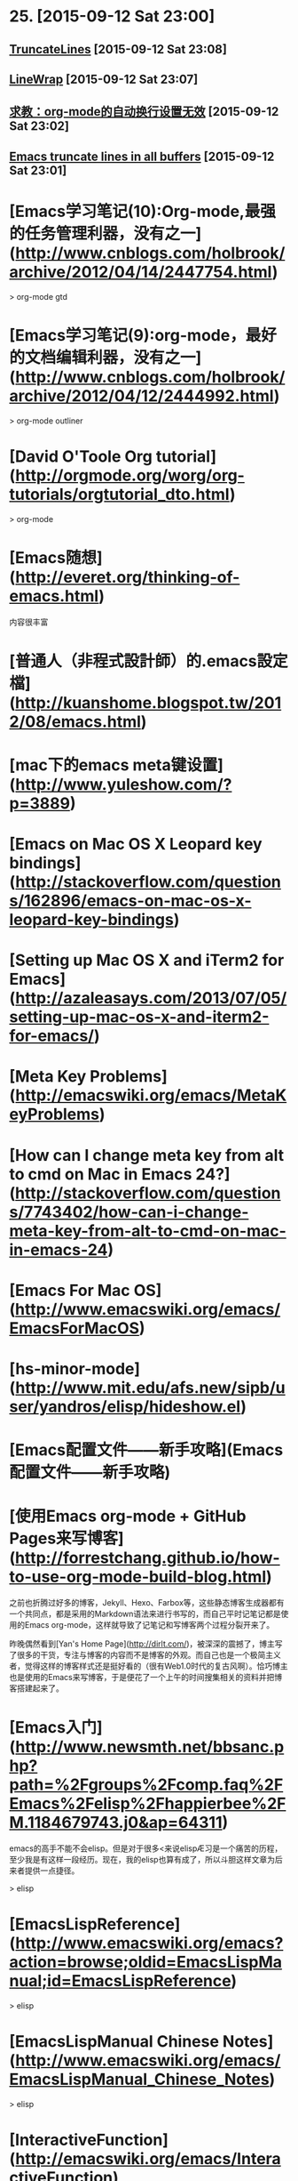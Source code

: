 * 25. [2015-09-12 Sat 23:00]
** [[http://www.emacswiki.org/emacs/TruncateLines][TruncateLines]] [2015-09-12 Sat 23:08]

** [[http://emacswiki.org/emacs/LineWrap][LineWrap]] [2015-09-12 Sat 23:07]

** [[http://forum.ubuntu.org.cn/viewtopic.phpf%3D68&t%3D294165][求教：org-mode的自动换行设置无效]] [2015-09-12 Sat 23:02]

** [[http://stackoverflow.com/questions/7577614/emacs-truncate-lines-in-all-buffers][Emacs truncate lines in all buffers]] [2015-09-12 Sat 23:01]

# 24、2015-09-03
* [Emacs学习笔记(10):Org-mode,最强的任务管理利器，没有之一](http://www.cnblogs.com/holbrook/archive/2012/04/14/2447754.html)

> org-mode gtd

* [Emacs学习笔记(9):org-mode，最好的文档编辑利器，没有之一](http://www.cnblogs.com/holbrook/archive/2012/04/12/2444992.html)

> org-mode outliner

* [David O'Toole Org tutorial](http://orgmode.org/worg/org-tutorials/orgtutorial_dto.html)

> org-mode

# 23、2015-09-02
* [Emacs随想](http://everet.org/thinking-of-emacs.html)
内容很丰富

* [普通人（非程式設計師）的.emacs設定檔](http://kuanshome.blogspot.tw/2012/08/emacs.html)

# 22、2015-08-26
* [mac下的emacs meta键设置](http://www.yuleshow.com/?p=3889)

* [Emacs on Mac OS X Leopard key bindings](http://stackoverflow.com/questions/162896/emacs-on-mac-os-x-leopard-key-bindings)

* [Setting up Mac OS X and iTerm2 for Emacs](http://azaleasays.com/2013/07/05/setting-up-mac-os-x-and-iterm2-for-emacs/)

* [Meta Key Problems](http://emacswiki.org/emacs/MetaKeyProblems)

* [How can I change meta key from alt to cmd on Mac in Emacs 24?](http://stackoverflow.com/questions/7743402/how-can-i-change-meta-key-from-alt-to-cmd-on-mac-in-emacs-24)

* [Emacs For Mac OS](http://www.emacswiki.org/emacs/EmacsForMacOS)

# 21、2015-08-15
* [hs-minor-mode](http://www.mit.edu/afs.new/sipb/user/yandros/elisp/hideshow.el)

* [Emacs配置文件——新手攻略](Emacs配置文件——新手攻略)

# 20、2015-08-05
* [使用Emacs org-mode + GitHub Pages来写博客](http://forrestchang.github.io/how-to-use-org-mode-build-blog.html)

  之前也折腾过好多的博客，Jekyll、Hexo、Farbox等，这些静态博客生成器都有一个共同点，都是采用的Markdown语法来进行书写的，而自己平时记笔记都是使用的Emacs org-mode，这样就导致了记笔记和写博客两个过程分裂开来了。

  昨晚偶然看到[Yan's Home Page](http://dirlt.com/)，被深深的震撼了，博主写了很多的干货，专注与博客的内容而不是博客的外观。而自己也是一个极简主义者，觉得这样的博客样式还是挺好看的（很有Web1.0时代的复古风啊）。恰巧博主也是使用的Emacs来写博客，于是便花了一个上午的时间搜集相关的资料并把博客搭建起来了。

# 19、2015-07-08
* [Emacs入门](http://www.newsmth.net/bbsanc.php?path=%2Fgroups%2Fcomp.faq%2FEmacs%2Felisp%2Fhappierbee%2FM.1184679743.j0&ap=64311)

  emacs的高手不能不会elisp。但是对于很多<来说elispÆ习是一个痛苦的历程，至少我是有这样一段经历。现在，我的elisp也算有成了，所以斗胆这样文章为后来者提供一点捷径。

  > elisp

* [EmacsLispReference](http://www.emacswiki.org/emacs?action=browse;oldid=EmacsLispManual;id=EmacsLispReference)

  > elisp

* [EmacsLispManual Chinese Notes](http://www.emacswiki.org/emacs/EmacsLispManual_Chinese_Notes)

  > elisp

* [InteractiveFunction](http://emacswiki.org/emacs/InteractiveFunction)

  A Lisp function becomes a command when its body contains, at top level, a form that calls the special form `(interactive...)’. This special form does nothing when executed, but its presence in the function definition indicates that interactive calling is permitted. Its argument controls the reading of the function arguments in an interactive call.

  > elisp interactive

* [Emacs speed up 1000%](http://blog.binchen.org/posts/emacs-speed-up-1000.html)

  I'm still NOT satisfied with my Emacs performance after applying below tricks:

  * autoload packages
  * idle-load packages
  * compiling *.el to *.elc

  After some research, I found I could make my Emacs 1000% fast in 1 minute.

  > performance

* [How to use ctags in Emacs effectively](http://blog.binchen.org/posts/how-to-use-ctags-in-emacs-effectively-3.html)

  Exuberant Ctags is a code navigation tool. It supports many language and could be integrated into Emacs well.

  > ctags

* [Emacs Tags](http://www.emacswiki.org/emacs/EmacsTags#tags)

  This page is about tags, a facility for recording names and their definitions and later looking up the definitions.

  > tags

* [Build Tags](http://www.emacswiki.org/emacs/BuildTags)

  There are several tools to create a tags file. The two dominant tools are etags and ExuberantCtags. Etags comes with Emacs and ExuberantCtags is separate but available on most systems. ExuberantCtags is the better choice as it supports more languages and is more robust.

  > ctags

# 18、2015-07-04
* [Firemacs](http://www.mew.org/~kazu/proj/firemacs/en/)

  * An extension to add Emacs's editing features to Firefox
  * You can also enjoy "less"-like motions in non-input elements

* [学习GNU Emacs命令速查表](http://www.linuxidc.com/Linux/2012-08/68300.htm)

# 17、2015-07-03
* [Exuberant Ctags](http://ctags.sourceforge.net/)

  A multilanguage implementation of Ctags

* [emacs-helm-gtags](https://github.com/syohex/emacs-helm-gtags)

  helm-gtags.el is GNU GLOBAL helm interface.

* [GnuGlobal](http://emacswiki.org/emacs/GnuGlobal)

  The GNU GLOBAL package is highly recommended for using a single tags file, covering all files in all subdirectories, that lives at the base of a source-code tree.

* [GNU GLOBAL Source Code Tag System](http://www.gnu.org/software/global/manual/global.html)

  GNU GLOBAL is a source code tag system that works the same way across diverse environments, such as Emacs editor, Vi editor, Less viewer, Bash shell, various web browsers, etc. You can locate specified symbols, such as functions, macros, structs and classes in your source files and move there easily. It is useful for hacking large projects which contain many sub-directories, many #ifdef and many main() functions. It is similar to ctags or etags, but is different from them at the point of independence of any editor.

* [Ctags](http://courses.cs.washington.edu/courses/cse451/10au/tutorials/tutorial_ctags.html)

  Ctags is a tool that makes it easy to navigate large source code projects. It provides some of the features that you may be used to using in Eclipse or other IDEs, such as the ability to jump from the current source file to definitions of functions and structures in other files. Ctags will make it much easier to find the Linux kernel files that you have to modify for your CSE 451 projects. Ctags also supports many languages besides C, so you may find it useful for future projects.

  > ctags

* [Guile-Emacs Robin Templeton](https://www.google-melange.com/gsoc/project/details/google/gsoc2014/bpt/5803402760028160)

  > guile

* [GuileEmacsHistory](http://www.emacswiki.org/emacs/GuileEmacsHistory)

  See GuileEmacs for info on the current effort, which seems to have come farthest (and far enough to possibly be merged into upstream) so was given that main article. This page lists a timeline of older efforts as well as the history of the current effort.

  > guile

* [GuileEmacs](http://emacswiki.org/emacs/GuileEmacs)

  For the former contents of this page which were for a large part concerned with the history of all efforts to integrate Guile and Emacs

  > guile

# 16、2015-07-02
* [MenuBar](http://www.emacswiki.org/emacs/MenuBar)

  The menu bar is a set of menus at the top of each Emacs frame. It is available only when MenuBarMode is on, which it is by default.

  > menubar

* [全屏模式](http://www.emacswiki.org/emacs/%E5%85%A8%E5%B1%8F%E6%A8%A1%E5%BC%8F)

  note：这篇文章的题目应该改为“全屏显示”而不是全屏模式，因为后者像一个mode似的。容易误会。请知道怎么改的朋友帮忙。

  下面代码在gnu/linux下通过，只针对gnu emacs。

  > menubar

# 15、2015-06-30
* [有哪些是必备的emacs扩展？](http://www.zhihu.com/question/21943533)

  keysnail - firefox模拟成Emacs,我用过的同类软件中最好的,细节无可挑剔

* [Emacs和它的朋友们——阅读源代码篇](http://baohaojun.github.io/reading-source-code-cn.html)

  正如那本《Code Reading》一书中指出的那样，源代码阅读一直没有被很好的重 视：你上大学的时候有“代码阅读”这门课吗？相信没有。

* [Emacs学习手记（3）](http://blog.donews.com/leal/archive/2005/10/18/592725.aspx)

  怎么才能知道Emacs中活动buffer的数量？有三种方法：buffer列表（键入C-x C-b时显示在一窗口中），Buffers菜单（它列出了活动的buffer和浏览这些buffer的命令），还有Buffer弹出菜单（按住Ctrl，单击鼠标左键访问，它根据模式列出buffer）。

  > buffer

# 14、2015-06-29
* [Emacs'sNotes](https://github.com/mh29110/readingNotes/blob/master/Emacs'sNotes)

  印象笔记上千后感觉同步和搜索很沉重,决定开始按主题整理到博客上,给印象笔记瘦身!
  君欲善其事,必先利其器. 第一个大主题是关于编辑器

* [GrepMode](http://emacswiki.org/emacs/GrepMode)

  This page is about the Emacs ‘grep’ command.

  > grep

# 13、2015-06-23
* [今天和emacs的ido-mode较劲了](http://blog.csdn.net/delphinew/article/details/5579646)

  升级后主要是把.emacs中关于cedet加载的配置关掉即可。但是我日常使用的ido-mode居然出现了问题。

  > ido

* [Interactively Do Things](http://emacswiki.org/emacs/InteractivelyDoThings)

  Ido is part of Emacs, starting with release 22. You can get the latest version from the unofficial bzr mirror or git mirror. You may get a current version from the canonical emacs bzr repository at Savannah when it gains a web interface (BzrForEmacsDevs#toc6). Or you can get a very outdated version of it at http://www.cua.dk/.

  > ido

* [Emacs月月积累（终结篇）：熟练使用org-mode管理日常事务](http://blog.csdn.net/u014801157/article/details/24372485)

  本以为把这个“月月积累”系列坚持下去会花相当长的时间，也会相当困难，没想到这么快就终结了。主要是因为学会了用org-mode管理日常事务：既然Emacs成为了日常工具，当然也就没必要再每月做一点。还有就是：如果精通了org-mode，有空再了解些Emacs-lisp编程方法，基本上就踏上了Emacer不归之路，掌握Emacs其他方面的应用只是顺手拈来，遇到问题也只是兵来将挡水来土掩。

* [Emacs org mode学习笔记](http://emacser.com/org-mode.htm)

  以前一直都用Emacs Wiki Mode记笔记，但wiki mode总有些奇奇怪怪的bug，并且已经不更新了，最近org mode 非常火爆，禁不住想试一下。

  对于记笔记，我的打算很简单，一个目录用来装所有的笔记，一个目录用来存放publish成HTML格式的笔记。并且能够自动生成索引文件。这样就可以在索引文件里直接查找并跳转到所有的笔记里。

  > org-mode

* [emacs的书签](http://blog.csdn.net/schumyxp/article/details/2276695)

  C-x r m 添加书签  
  C-x r b 跳到某个书签  
  M-x list-bookmarks 显示所有书签，在里面d标记删除，u取消，r重命名，x执行操作

  要想保存书签，可以修改.emacs文件，在里面添加如下内容  
  (setq bookmark-save-flag 1)

  这会把书签保存到~/.emacs.bmk

  > bookmark

* [Emacs 编辑环境，第 3 部分: 高级 Emacs 文本操作](http://www.ibm.com/developerworks/cn/education/aix/au-emacs3/#resources)

  本教程是系列文章的第 3 部分，基于您在前两部分教程中所学习的内容，介绍一些用于文本操作的更高级的 Emacs 功能。您将学习高级编辑技术的实际示例，包括如何执行递归编辑、进行标记和使用文本矩形区块，以及使用剪切环 (kill ring) 和二次选择处理复杂的选择技术。

* [8.2 Creating timestamps](http://orgmode.org/manual/Creating-timestamps.html#Creating-timestamps)

  For Org mode to recognize timestamps, they need to be in the specific format. All commands listed below produce timestamps in the correct format.

# 12、2015-06-17
* [用Org-mode实现GTD](http://www.cnblogs.com/holbrook/archive/2012/04/17/2454619.html)

  有了Org-mode强大的任务管理功能，再配合其他一些Emacs插件，可以很容易实现个人时间管理（GTD）。 如果不了解GTD，这里 可以让你在两分钟之内对GTD有一个初步的认识。

* [org-mode: 最好的文档编辑利器，没有之一](http://www.cnblogs.com/holbrook/archive/2012/04/12/2444992.html)

  尽管按照org-mode 官方 的说法，Org 是一个基于快速高效的文本方式来实现做笔记、管理待办事项（TODO list）以及做项目计划的模式（Org is a mode for keeping notes, maintaining TODO lists, and doing project planning with a fast and effective plain-text system ），但 Org-mode 首先是最好的文档编辑利器，没有之一。

  我之前用过很多年M$ Word, 也尝试过OpenOffice/LibreOffice Writer,以及iWorks Pager，但都不理想，写文档是没有痛快淋漓的感觉。直到后来发现了Omni Outliner , 才终于找到了写作的乐趣。 但是了解了org-mode之后，发现原来一切都是浮云。只有Org-mode才是终极的解决之道。 使用org-mode写文档的时候，你只需要关注内容本身，而不需要写上几个字，选中它们按Ctl-B，或者停下来用鼠标去点击“标题1”，更甚觉得那个标题格式不顺眼，开始去调整样式，而停下写作的思路。

# 11、2015-06-15
* [Features of org mode](http://orgmode.org/features.html)


* [The Org Manual](http://orgmode.org/manual/index.html)

* [org-mode](http://orgmode.org/)

  Created by [Carsten Dominik](http://staff.science.uva.nl/~dominik/) in 2003, maintained by [Bastien Guerry](http://bzg.fr/) and developed by [many others](http://orgmode.org/org.html#History-and-Acknowledgments).

  Org mode is for keeping notes, maintaining TODO lists, planning projects, and authoring documents with a fast and effective plain-text system.

  [github](https://github.com/jwiegley/org-mode)

# 10、2015-06-13
* [CuaMode](http://www.emacswiki.org/emacs/CuaMode)

  Cua-mode is part of GnuEmacs versions 22.1.1 and later (at least).

* [SmoothScrolling](http://www.emacswiki.org/emacs/SmoothScrolling)

  mouse wheel & keyboard scroll one line at a time

* [14.3 Automatic Scrolling](http://www.gnu.org/software/emacs/manual/html_node/emacs/Auto-Scrolling.html)

  Emacs performs automatic scrolling when point moves out of the visible portion of the text. Normally, automatic scrolling centers point vertically in the window, but there are several ways to alter this behavior.

* [调教Emacs(二)——更好 更强 更快](http://iiiyu.com/2012/02/29/emacs-set-up-2/)

* [调教Emacs(一)——存活](http://iiiyu.com/2012/02/26/emacs-set-up-1/)

* [cua-mode支持的可视化列模式](http://iiiyu.com/2012/03/14/emacs-set-up-3/)

* [emacs的列模式](http://blog.csdn.net/meteor1113/article/details/4349274)

  * 原始列模式

  * cua-mode支持的可视化列模式

# 9、2015-0-12
* [EMACS配置文件（留存纪念）](http://hill.51.net/blog/index.php?job=art&articleid=a_20111226_234857)

  注：此文件不是.emacs文件，而是lisp目录下的site-start.el文件。

  这个文件的内容与.emacs文件内容一致，所起的作用也一致。

* [HideShow](http://www.emacswiki.org/emacs/HideShow)

  Invoke HideShow mode with M-x hs-minor-mode.

* [emacs code](http://www.dr-qubit.org/emacs.php)

  This page contains the Emacs lisp packages I develop and maintain (see below for more detailed descriptions):

* [smex](https://github.com/nonsequitur/smex)

  Smex is a M-x enhancement for Emacs. Built on top of Ido, it provides a convenient interface to your recently and most frequently used commands. And to all the other commands, too.

* [学习Emacs系列教程（九）：缓冲管理](http://www.cnblogs.com/robertzml/archive/2010/03/09/1680909.html)

  首先提及一点，这里的缓冲就是Emacs中的buffer。闹，所谓的缓冲就是当前你正在编辑的东东。比如，你打开一个文件Emacs会建立一个缓冲来装载这个文件，当你调用帮助时Emacs会建立一个叫"*Help*"的缓冲来显示帮助内容，打开Tutorial则会出现TUTORIAL.cn这个缓冲。本质上来说缓冲就是内存中开辟的一段空闲空间。

* [学习Emacs系列教程（八）：查找替换](http://www.cnblogs.com/robertzml/archive/2010/03/03/1675870.html)

  查找替换是任何编辑器都不可能缺少的功能，就连小小的Notepad都有快速查找，更不用说像Emacs这样的庞然大物了。其重要性这里就不多说了，接下来将一步一步给你介绍如何在Emacs中进行查找和替换。
　　
  Emacs将查找分成了四个大类，分别是：简单查找，增量查找，词组查找和正则查找。四种方式各有特点，适用范围也不同，大家根据需要熟悉一两种即可。

* [学习Emacs系列教程（七）：剪切板](http://www.cnblogs.com/robertzml/archive/2010/02/27/1674810.html)

  Emacs 在不同的操作系统中表现会有一些小的差异，这里我接着上一章所提到的粘贴复制来比较一下不同操作系统中Emacs的剪切板。

* [学习Emacs系列教程（六）：编辑（3）](http://www.cnblogs.com/robertzml/archive/2010/02/19/1669204.html)

  这次介绍编辑中关于粘贴复制的部分，不过在Emacs中称粘贴复制为Killing和Yanking，而不是通常说的Cutting和Pasting，当然差别不会太多。

* [学习Emacs系列教程（五）：编辑（2）—— 标记](http://www.cnblogs.com/robertzml/archive/2010/02/15/1668592.html)

  所谓区域(region)就是平时我们使用鼠标选中的一段文字，在emacs中用样可以使用鼠标来选择一段文字表示区域，如果使用键盘操作的话需要用一个术语叫标记(mark)，也就是一个基准点，或者说是区域的起点，使用命令C-SPC 用来设定标记，不幸的是这个组合键通常情况是被输入法给截获了，我们得使用C-@来代替，要多按个Shift，操作起来感觉有点别扭。OK，在设定好标记后我们可以让光标移动到任何想去的地方，在光标和标记之间就是选定的区域，emacs里面会高亮显示这个区域，参见下图，注意，这个区域是动态存在的，只要光标位置变了，区域也随着变化，只是其起点永远是那个标记。

* [学习Emacs系列教程（三）：编辑（1）](http://www.cnblogs.com/robertzml/archive/2009/09/23/1571942.html)

  任何一款文本编辑软件的核心功能当然就是编辑文本，Emacs也不例外，虽然它也有许多其它强大的本领，但都离不开文本编辑。闹，文本编辑说白了也就是打字，专业点说我们需要实现一种所见即所得输入方式。在Emacs中打字和Notepad中没什么区别，一样也是打开一个文件直接往里面敲字符就可以了，中文也行。这个和Vim区别比较大，我们还需要知道自己是在哪个模式下，不然乱敲一气也不见屏幕有什么反应。

* [学习Emacs系列教程（十）：多窗口](http://www.cnblogs.com/robertzml/archive/2010/03/24/1692737.html)

  首先先明确下Emacs窗口的概念，我们双击Emacs图标打开程序见到的Windows窗口叫做Frame，包含了标题栏，菜单栏，工具栏，最下面的Mode Line和回显区域，而中间一大块显示文本的区域则是Window，实际上每个窗口都有自己的Mode Line。下文中我将称Frame为框，Window为窗口，这里和我们平时理解的Windows窗口有点区别。
  　在Emacs里面，一个框可以分割出多个窗口，多个窗口可以显示同一个或者不同Buffer，但是一个窗口只能属于一个Frame。一个窗口同时也只能显示一个Buffer，但是同时打开两个窗口也能显示一个Buffer的不同部分，这两个窗口是同步的，就是说如果在一个窗口中对Buffer做了修改，在另一个窗口中可以立即表现出来。但在一个窗口中移动光标之类的操作不会影响另一个窗口。多缓冲中有当前缓冲这个概念，同样对于多窗口也有当前窗口，对于当前选中的窗口其Mode Line相对于其它窗口颜色会深一些。

* [学习Emacs系列教程（二）：导航](http://www.cnblogs.com/robertzml/archive/2009/09/14/1566435.html)

  上回开了个头，简单的介绍了Emacs的一些基本常识，这回继续说基本常识，怎么移动你的光标。可能有人会说，这上下左右键不是很好用吗，还用你来讲。呶，Emacs的强大在于你能够只使用键盘左边那堆键来完成任何事情（不包括顶上的ESC和Function），这也是Emacs的设计宗旨。
　
  为了试验这些按键，大家在进入Emacs时选择页面中间的Emacs Tutorial，这里面可以随便乱按不用担心出什么岔子。

* [学习Emacs系列教程（一）：基本使用](http://www.cnblogs.com/robertzml/archive/2009/09/10/1564108.html)

  前言的前言：本人也是初学Emacs，之前对Vim也只接触了一点，所以也谈不上对哪个更喜欢，也分不出哪个更好。写这个教程的目的一是方便自己更好的学习Emacs，

  二是没事找事。如果有专家路过还望多指点。

* [学习Emacs系列教程（四）：Minibuffer](http://www.cnblogs.com/robertzml/archive/2009/09/27/1574557.html)

  Minibuffer 乃是Emacs命令读取复杂参数的位置。比如说文件名，缓冲名，命令名以及Lisp表达式这些东西。Minibuffer 显示在echo area中，当Minibuffer处于使用状态时，会出现一个彩色的提示符并以冒号结尾，根据提示符信息输入参数，以回车提交。取消Minibuffer 使用C-g，也就是上节介绍的取消命令。

* [emacs scroll other window up](http://stackoverflow.com/questions/10290828/emacs-scroll-other-window-up)

  On many terminals you can do M-PageUp and M-PageDn to scroll the other window. It's nice if you're already used to using PageUp/PageDn for scrolling.

* [初尝Emacs](http://warmcafe.info/archives/327)

  Emacs即Editor MACroS（宏编辑器），是一种文本编辑器，在程序员和其他以技术工作为主的计算机用户中广受欢迎。最初由Richard Stallman于1975年在MIT协同盖伊·史提尔二世共同完成。这一创意的灵感来源于TECMAC和TMACS，它们是由盖伊·史提尔二世、Dave Moon、Richard Greenblatt、Charles Frankston等人编写的宏文本编辑器。自诞生以来，Emacs演化出了众多分支，其中使用最广泛的两种分别是：1984年由Richard Stallman发起并由他维护至2008年的GNU Emacs，以及1991年发起的XEmacs。XEmacs是GNU Emacs的分支，至今仍保持着相当的兼容性。它们都使用了Emacs Lisp这种有着极强扩展性的编程语言，从而实现了包括编程、编译乃至网络浏览等等功能的扩展。

# 8、2015-06-11
* [Planet Emacsen](http://planet.emacsen.org/)

  多个Emacs博客的集合.

* [38.2 emacsclient Options](http://www.gnu.org/software/emacs/manual/html_node/emacs/emacsclient-Options.html#emacsclient-Options)

  You can pass some optional arguments to the emacsclient program, such as:

  emacsclient -c +12 file1 +4:3 file2

# 7、2015-06-10
* [How to gracefully shutdown emacs daemon?](http://stackoverflow.com/questions/1167484/how-to-gracefully-shutdown-emacs-daemon)

  On login to Ubuntu, I start an Emacs (version 23) daemon using Ubuntu's Startup programs. I then start Emacs clients whenever I need to edit something. When I logoff from Ubuntu, it says Emacs is still running, of course. I need to attach a script somewhere to tell Gnome to shutdown emacs when I logoff/shutdown.

* [38 Using Emacs as a Server](http://www.gnu.org/software/emacs/manual/html_node/emacs/Emacs-Server.html)

  Various programs can invoke your choice of editor to edit a particular piece of text. For instance, version control programs invoke an editor to enter version control logs (see Version Control), and the Unix mail utility invokes an editor to enter a message to send. By convention, your choice of editor is specified by the environment variable EDITOR. If you set EDITOR to ‘emacs’, Emacs would be invoked, but in an inconvenient way—by starting a new Emacs process. This is inconvenient because the new Emacs process doesn’t share buffers, a command history, or other kinds of information with any existing Emacs process.

* [EmacsAsDaemon](http://www.emacswiki.org/emacs/EmacsAsDaemon)

  This a new feature that is included in emacs-23.1.

  Start the emacs daemon with

  emacs --daemon

* [Emacs 一个强大的平台](http://ann77.emacser.com/Emacs/EmacsIndex.html)



* [[emacs] 为什么说org-mode是个神器](http://www.cnblogs.com/bamanzi/archive/2012/05/12/org-mode-so-powerful.html)

  Org-Mode 是Emacs上的一个扩展包，算是个神器。概括地说，它是一种major mode，可以让用户编写结构 化带有格式的文档——不过是用带有简单标记的纯文本来表达格式的，这点跟markdown和restructuredtext有 点像。

  但这个东西却是一个神器，你可以用它来写文档、写博客、写胶片、记笔记，甚至GTD、电子表格，甚至编写代码！

* [Emacs的Org Mode](http://emacser.com/org-mode-yupeng.htm)

  Org mode 是 emacs 中的一个主模式。 Org 是 organization 的缩写。这个模式的主要作用是用来记笔记，写 todo list，org mode 有一个目标，就是希望每件事情都只记录一次。

* [Evaluating JavaScript in a Node.js REPL from an Emacs Buffer](https://atlanis.net/blog/posts/nodejs-repl-eval.html)

  For my internship at IBM, we're going to be doing a lot of work on Node.js. This is awesome: Node is a great platform. However, I very quickly discovered that the state of Emacs ↔ Node.js integration is dilapidated at best (as far as I can tell, at least).

* [Setting up Emacs as a Javascript editing environment for Fun or Profit]

  I’ve been doing a lot of Javascript lately, which has naturally led to a whole lot of trips down the .emacs rabbit-hole

* [js-comint.el](http://js-comint-el.sourceforge.net/)

  js-comint.el is a comint mode for emacs which allows you to run a compatible javascript repl such as Spidermonkey or Rhino inside of emacs. At first blush this may seem a little useless, but when paired with Steve Yegge's js2-mode it becomes a useful way of testing non-html-centric javascript code while editing it.

  For example, put js-comint.el in your load-path, and then add the following lines to your .emacs:

      (require 'js-comint)
      (setq inferior-js-program-command "/usr/bin/java org.mozilla.javascript.tools.shell.Main")
      (add-hook 'js2-mode-hook '(lambda ()
      			    (local-set-key "\C-x\C-e" 'js-send-last-sexp)
      			    (local-set-key "\C-\M-x" 'js-send-last-sexp-and-go)
      			    (local-set-key "\C-cb" 'js-send-buffer)
      			    (local-set-key "\C-c\C-b" 'js-send-buffer-and-go)
      			    (local-set-key "\C-cl" 'js-load-file-and-go)
      			    ))
  You can then try out any piece of javascript code in a javascript interpreter by simply typing C-x C-e at the end of the sexp. js-comint will use js2-mode to find the last sexp, run Rhino, and load the sexp it just found into the interpreter. This, it turns out, is extremely useful, particularly when you're writing non-domish, algorithmic javascript.

* [48.2.4.2 Safety of File Variables](http://www.gnu.org/software/emacs/manual/html_node/emacs/Safe-File-Variables.html)

  File-local variables can be dangerous; when you visit someone else’s file, there’s no telling what its local variables list could do to your Emacs. Improper values of the eval “variable”, and other variables such as load-path, could execute Lisp code you didn’t intend to run.

* emacs 设置tab大小为4个空格
  在.emacs中加入
  (setq default-tab-width 4)
  (setq-default indent-tabs-mode nil)

插入tab C-q tab

* [Emacs的Tab键与缩进](http://www.cnblogs.com/bamanzi/archive/2010/04/04/emacs-indent.html)

* [一年成为Emacs高手(像神一样使用编辑器)](https://github.com/redguardtoo/mastering-emacs-in-one-year-guide/blob/master/guide-zh.org)

  陈斌放在github上的版本，应该是原始的

* [Emacs中文网](http://emacser.com/)

# 6、2015-06-09
* [Emacs Markdown mode](https://github.com/defunkt/markdown-mode)

  markdown-mode is a major mode for editing Markdown-formatted text files in GNU Emacs. markdown-mode is free software, licensed under the GNU GPL.

* [How can I reload .emacs after changing it?](http://stackoverflow.com/questions/2580650/how-can-i-reload-emacs-after-changing-it)

  M-x load-file
  C-x C-e
  M-x eval-region RET
  M-x eval-buffer

  C-x C-e ;; current line
  M-x eval-region ;; region
  M-x eval-buffer ;; whole buffer
  M-x load-file ~/.emacs.d/init.el

# 5、2015-06-08
* [Trần Xuân Trường](https://github.com/tmtxt/.emacs.d)

  emacs.d

* [Set up Javascript development environment in Emacs](https://truongtx.me/2014/02/23/set-up-javascript-development-environment-in-emacs/)

  The built-in js-mode in Emacs does not provide many features for working with js framework beside js editing and syntax highlighting. The tips in this post will help you transform your Emacs into a powerful Javascript IDE.

* [用emacs打造node.js开发环境(2014.05.06更新)](http://blog.csdn.net/luckyan315/article/details/18948815)

  之前的因为项目用node来构建，网上搜集了相关的插件，涉及到整个开发流程，共大家参考以下所有涉及到的文件，都可以在 https://github.com/luckyan315/site-lisp 这里找到^^

  （另外本文是用org-mode来写的，原版可以从这里查看：http://luckyan315.github.io/ ）

* [ParEdit](http://emacswiki.org/emacs/ParEdit)

  ParEdit (paredit.el) is a minor mode for performing structured editing of S-expression data. The typical example of this would be Lisp or Scheme source code.

  ParEdit helps **keep parentheses balanced** and adds many keys for moving S-expressions and moving around in S-expressions. Its behavior can be jarring for those who may want transient periods of unbalanced parentheses, such as when typing parentheses directly or commenting out code line by line.

# 4、2015-06-07
* [从零开始——Emacs 安装配置使用教程 2015](http://www.jianshu.com/p/b4cf683c25f3)

  作为一个彻头彻尾的emacs新手，尽管有些薄弱的编程经验，但上手这么一个黑客级别的编辑器还是难免一段阵痛期。虽然网上有很多非常好的教程，比如这篇著名的文章，一年成为Emacs高手(像神一样使用编辑器)，虽然提供了一个很好的学习框架，但具体的学习内容还是需要你自己寻找。这篇教程，在某种意义上可以被视为按照那个学习框架进行的学习实践。

* [对于使用emacs包管理器ELPA，你有哪些推荐的包？](http://www.zhihu.com/question/21097151)
  ELPA官网页http://tromey.com/elpa/ EmacsWiki页[EmacsWiki: ELPA](http://www.emacswiki.org/emacs/ELPA)

  (setq package-archives '(("gnu" . "http://elpa.gnu.org/packages/")
  ("marmalade" . "http://marmalade-repo.org/packages/")
  ("melpa" . "http://melpa.milkbox.net/packages/")))
  本来是搜这个问题的，看到还没有人回答就说说我现在推荐的包吧。
  ace-jump-mode 它的功能是快速跳转到屏幕某个位置，超好用。
  bookmark+ 把常用文件加入书签
  browse-kill-ring 如名字所示，interactively insert items from kill-ring
  buffer-move 很好用 Swap buffers without typing C-x b on each window
  color-theme 主题，不用说。
  company 我个人用的是company，它的auto-complete都是自动补全的，选个你喜欢的。
  desktop 保存当前的工作状态。
  dired+ 超好用。
  eldoc-extension 写elisp时会有文档提示
  fuzzy 不知道为什么装，好像是和ido配合使用的。
  git-gutter-fringe 实时显示文件的修改状态(和git diff作用类似)
  helm 功能和ido, smex 等有重叠，不过也很好用。
  key-chord 快速按两个键时执行一个函数，如(key-chord-define c++-mode-map "{}" "{\n\n}\C-p\t")
  multiple-cursors 超好用。
  paredit 如果你写S-表达式(lisp, elisp, scheme, ...)的话必备
  popup pos-tip 忘了有什么用了。
  pretty-mode-plus 在不同major mode下替换符号，如在c-mode下把!=显示成≠等，在octave-mode下把~=替换成≠等。
  rainbow-delimiters 可以把括号("{}[]()")变成不同的颜色
  session 和desktop目的一样，use variables, registers and buffer places across sessions
  slime 写common lisp 必备 如果用company的话也装了slime-company吧。
  smart-compile smarter-compile 智能编译
  smex 应该是很好用 M-x interface with Ido-style fuzzy matching.
  w3m an Emacs interface to w3m 可以查个CLHS什么的。
  yasnippet 自动补全的。

* [ELPA](http://www.emacswiki.org/emacs/ELPA)

  ELPA is the Emacs Lisp Package Archive, written originally by TomTromey. It is included in GnuEmacs, starting with version 24. package.el is the package manager library for ELPA.

  “Our goal is to make it simple to install, use, and upgrade Emacs Lisp packages. We supply package.el a simple package manager for Emacs, and a repository of pre-packed Emacs Lisp code.”

# 3、2015-06-05
* [Emacs Prelude](https://github.com/bbatsov/prelude)

  Prelude is an Emacs distribution that aims to enhance the default Emacs experience. Prelude alters a lot of the default settings, bundles a plethora of additional packages and adds its own core library to the mix. The final product offers an easy to use Emacs configuration for Emacs newcomers and lots of additional power for Emacs power users.

* [emacs24-starter-kit](https://github.com/eschulte/emacs24-starter-kit)

  A cleaner version of the literate starter kit based on Emacs24

# 2、2015-06-04
* [Emacs Starter Kit](http://eschulte.github.io/emacs24-starter-kit/)

  This won't teach you Emacs, but it'll make it easier to get comfortable. To access the tutorial, press control-h followed by t from within Emacs.

* [redguardtoo emacs.d](https://github.com/redguardtoo/emacs.d)

# 1、2015-06-03
* [The Emacs Editor](https://www.gnu.org/software/emacs/manual/html_node/emacs/index.html)

  Emacs is the extensible, customizable, self-documenting real-time display editor. This manual describes how to edit with Emacs and some of the ways to customize it; it corresponds to GNU Emacs version 24.5.

* [一年成为Emacs高手(像神一样使用编辑器)](http://blog.csdn.net/redguardtoo/article/details/7222501/)

  http://blog.csdn.net/redguardtoo/article/details/7222501/
